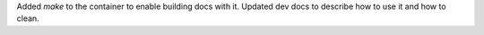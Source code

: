Added `make` to the container to enable building docs with it. Updated dev docs to describe how to use it and how to clean.